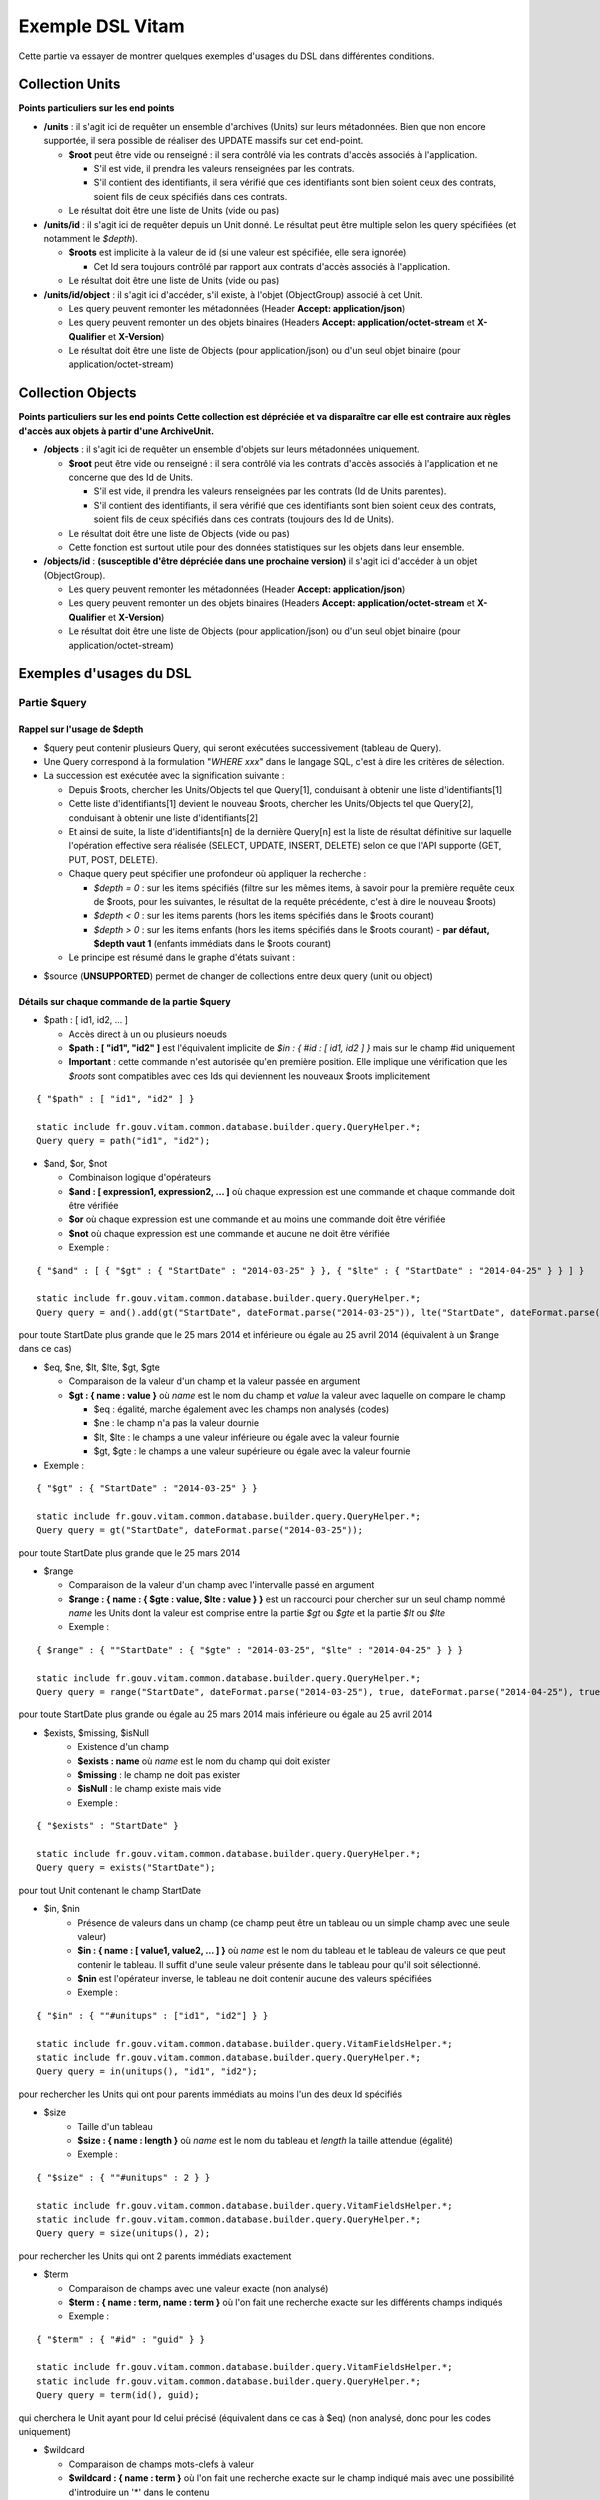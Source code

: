 Exemple DSL Vitam
#################

Cette partie va essayer de montrer quelques exemples d'usages du DSL dans différentes conditions.

Collection Units
================

**Points particuliers sur les end points**

- **/units** : il s'agit ici de requêter un ensemble d'archives (Units) sur leurs métadonnées. Bien que non encore supportée, il sera possible de réaliser des UPDATE massifs sur cet end-point.

  - **$root** peut être vide ou renseigné : il sera contrôlé via les contrats d'accès associés à l'application.

    - S'il est vide, il prendra les valeurs renseignées par les contrats.
    - S'il contient des identifiants, il sera vérifié que ces identifiants sont bien soient ceux des contrats, soient fils de ceux spécifiés dans ces contrats.

  - Le résultat doit être une liste de Units (vide ou pas)

- **/units/id** : il s'agit ici de requêter depuis un Unit donné. Le résultat peut être multiple selon les query spécifiées (et notamment le *$depth*).

  - **$roots** est implicite à la valeur de id (si une valeur est spécifiée, elle sera ignorée)

    - Cet Id sera toujours contrôlé par rapport aux contrats d'accès associés à l'application.

  - Le résultat doit être une liste de Units (vide ou pas)

- **/units/id/object** : il s'agit ici d'accéder, s'il existe, à l'objet (ObjectGroup) associé à cet Unit.

  - Les query peuvent remonter les métadonnées (Header **Accept: application/json**)
  - Les query peuvent remonter un des objets binaires (Headers **Accept: application/octet-stream** et **X-Qualifier** et **X-Version**)
  - Le résultat doit être une liste de Objects (pour application/json) ou d'un seul objet binaire (pour application/octet-stream)

Collection Objects
==================

**Points particuliers sur les end points**
**Cette collection est dépréciée et va disparaître car elle est contraire aux règles d'accès aux objets à partir d'une ArchiveUnit.**

- **/objects** : il s'agit ici de requêter un ensemble d'objets sur leurs métadonnées uniquement.

  - **$root** peut être vide ou renseigné : il sera contrôlé via les contrats d'accès associés à l'application et ne concerne que des Id de Units.

    - S'il est vide, il prendra les valeurs renseignées par les contrats (Id de Units parentes).
    - S'il contient des identifiants, il sera vérifié que ces identifiants sont bien soient ceux des contrats, soient fils de ceux spécifiés dans ces contrats (toujours des Id de Units).

  - Le résultat doit être une liste de Objects (vide ou pas)
  - Cette fonction est surtout utile pour des données statistiques sur les objets dans leur ensemble.

- **/objects/id** : **(susceptible d'être dépréciée dans une prochaine version)** il s'agit ici d'accéder à un objet (ObjectGroup).

  - Les query peuvent remonter les métadonnées (Header **Accept: application/json**)
  - Les query peuvent remonter un des objets binaires (Headers **Accept: application/octet-stream** et **X-Qualifier** et **X-Version**)
  - Le résultat doit être une liste de Objects (pour application/json) ou d'un seul objet binaire (pour application/octet-stream)

Exemples d'usages du DSL
========================

Partie $query
-------------

Rappel sur l'usage de $depth
****************************

- $query peut contenir plusieurs Query, qui seront exécutées successivement (tableau de Query).
- Une Query correspond à la formulation "*WHERE xxx*" dans le langage SQL, c'est à dire les critères de sélection.
- La succession est exécutée avec la signification suivante :

  - Depuis $roots, chercher les Units/Objects tel que Query[1], conduisant à obtenir une liste d'identifiants[1]
  - Cette liste d'identifiants[1] devient le nouveau $roots, chercher les Units/Objects tel que Query[2], conduisant à obtenir une liste d'identifiants[2]
  - Et ainsi de suite, la liste d'identifiants[n] de la dernière Query[n] est la liste de résultat définitive sur laquelle l'opération effective sera réalisée (SELECT, UPDATE, INSERT, DELETE) selon ce que l'API supporte (GET, PUT, POST, DELETE).
  - Chaque query peut spécifier une profondeur où appliquer la recherche :

    - *$depth = 0* : sur les items spécifiés (filtre sur les mêmes items, à savoir pour la première requête ceux de $roots, pour les suivantes, le résultat de la requête précédente, c'est à dire le nouveau $roots)
    - *$depth < 0* : sur les items parents (hors les items spécifiés dans le $roots courant)
    - *$depth > 0* : sur les items enfants (hors les items spécifiés dans le $roots courant)
      - **par défaut, $depth vaut 1** (enfants immédiats dans le $roots courant)

  - Le principe est résumé dans le graphe d'états suivant :

.. image:: images/multi-query-schema.png


- $source (**UNSUPPORTED**) permet de changer de collections entre deux query (unit ou object)

Détails sur chaque commande de la partie $query
***********************************************

- $path : [ id1, id2, ... ]

  - Accès direct à un ou plusieurs noeuds
  - **$path : [ "id1", "id2" ]** est l'équivalent implicite de *$in : { #id : [ id1, id2 ] }* mais sur le champ #id uniquement
  - **Important** : cette commande n'est autorisée qu'en première position. Elle implique une vérification que les *$roots* sont compatibles avec ces Ids qui deviennent les nouveaux $roots implicitement

::

  { "$path" : [ "id1", "id2" ] }

  static include fr.gouv.vitam.common.database.builder.query.QueryHelper.*;
  Query query = path("id1", "id2");


- $and, $or, $not

  - Combinaison logique d'opérateurs
  - **$and : [ expression1, expression2, ... ]** où chaque expression est une commande et chaque commande doit être vérifiée
  - **$or** où chaque expression est une commande et au moins une commande doit être vérifiée
  - **$not** où chaque expression est une commande et aucune ne doit être vérifiée
  - Exemple :

::

   { "$and" : [ { "$gt" : { "StartDate" : "2014-03-25" } }, { "$lte" : { "StartDate" : "2014-04-25" } } ] }

   static include fr.gouv.vitam.common.database.builder.query.QueryHelper.*;
   Query query = and().add(gt("StartDate", dateFormat.parse("2014-03-25")), lte("StartDate", dateFormat.parse("2014-04-25"));

pour toute StartDate plus grande que le 25 mars 2014 et inférieure ou égale au 25 avril 2014 (équivalent à un $range dans ce cas)

- $eq, $ne, $lt, $lte, $gt, $gte

  - Comparaison de la valeur d'un champ et la valeur passée en argument
  - **$gt : { name : value }** où *name* est le nom du champ et *value* la valeur avec laquelle on compare le champ

    - $eq : égalité, marche également avec les champs non analysés (codes)
    - $ne : le champ n'a pas la valeur dournie
    - $lt, $lte : le champs a une valeur inférieure ou égale avec la valeur fournie
    - $gt, $gte : le champs a une valeur supérieure ou égale avec la valeur fournie

- Exemple :
::

   { "$gt" : { "StartDate" : "2014-03-25" } }

   static include fr.gouv.vitam.common.database.builder.query.QueryHelper.*;
   Query query = gt("StartDate", dateFormat.parse("2014-03-25"));

pour toute StartDate plus grande que le 25 mars 2014

- $range

  - Comparaison de la valeur d'un champ avec l'intervalle passé en argument
  - **$range : { name : { $gte : value, $lte : value } }** est un raccourci pour chercher sur un seul champ nommé *name* les Units dont la valeur est comprise entre la partie *$gt* ou *$gte* et la partie *$lt* ou *$lte*
  - Exemple :

::

   { $range" : { ""StartDate" : { "$gte" : "2014-03-25", "$lte" : "2014-04-25" } } }

   static include fr.gouv.vitam.common.database.builder.query.QueryHelper.*;
   Query query = range("StartDate", dateFormat.parse("2014-03-25"), true, dateFormat.parse("2014-04-25"), true);

pour toute StartDate plus grande ou égale au 25 mars 2014 mais inférieure ou égale au 25 avril 2014

- $exists, $missing, $isNull
   - Existence d'un champ
   - **$exists : name** où *name* est le nom du champ qui doit exister
   - **$missing** : le champ ne doit pas exister
   - **$isNull** : le champ existe mais vide
   - Exemple :

::

   { "$exists" : "StartDate" }

   static include fr.gouv.vitam.common.database.builder.query.QueryHelper.*;
   Query query = exists("StartDate");

pour tout Unit contenant le champ StartDate

- $in, $nin
   - Présence de valeurs dans un champ (ce champ peut être un tableau ou un simple champ avec une seule valeur)
   - **$in : { name : [ value1, value2, ... ] }** où *name* est le nom du tableau et le tableau de valeurs ce que peut contenir le tableau. Il suffit d'une seule valeur présente dans le tableau pour qu'il soit sélectionné.
   - **$nin** est l'opérateur inverse, le tableau ne doit contenir aucune des valeurs spécifiées
   - Exemple :

::

   { "$in" : { ""#unitups" : ["id1", "id2"] } }

   static include fr.gouv.vitam.common.database.builder.query.VitamFieldsHelper.*;
   static include fr.gouv.vitam.common.database.builder.query.QueryHelper.*;
   Query query = in(unitups(), "id1", "id2");

pour rechercher les Units qui ont pour parents immédiats au moins l'un des deux Id spécifiés

- $size
   - Taille d'un tableau
   - **$size : { name : length }** où *name* est le nom du tableau et *length* la taille attendue (égalité)
   - Exemple :

::

   { "$size" : { ""#unitups" : 2 } }

   static include fr.gouv.vitam.common.database.builder.query.VitamFieldsHelper.*;
   static include fr.gouv.vitam.common.database.builder.query.QueryHelper.*;
   Query query = size(unitups(), 2);

pour rechercher les Units qui ont 2 parents immédiats exactement

- $term

  - Comparaison de champs avec une valeur exacte (non analysé)
  - **$term : { name : term, name : term }** où l'on fait une recherche exacte sur les différents champs indiqués
  - Exemple :

::

   { "$term" : { "#id" : "guid" } }

   static include fr.gouv.vitam.common.database.builder.query.VitamFieldsHelper.*;
   static include fr.gouv.vitam.common.database.builder.query.QueryHelper.*;
   Query query = term(id(), guid);

qui cherchera le Unit ayant pour Id celui précisé (équivalent dans ce cas à $eq) (non analysé, donc pour les codes uniquement)

- $wildcard

  - Comparaison de champs mots-clefs à valeur
  - **$wildcard : { name : term }** où l'on fait une recherche exacte sur le champ indiqué mais avec une possibilité d'introduire un '\*' dans le contenu
  - Exemple :

::

   { "$wildcard" : { "#type" : "FAC*01" } }

   static include fr.gouv.vitam.common.database.builder.query.VitamFieldsHelper.*;
   static include fr.gouv.vitam.common.database.builder.query.QueryHelper.*;
   Query query = wildcard(type(), "FAC*01");

qui cherchera les Units qui contiennent dans le type (Document Type) une valeur commençant par FAC et terminant par 01 (non analysé, donc pour les codes uniquement)

- $match, $matchPhrase, $matchPhrasePrefix

  - Recherche plein texte soit sur des mots, des phrases ou un préfixe de phrase
  - **$match : { name : words, $max_expansions : n }** où *name* est le nom du champ, *words* les mots que l'on cherche, dans n'importe quel ordre, et optionnellement *n* indiquant une extension des mots recherchés ("seul" avec n=5 permet de trouver "seulement")
  - **$matchPhrase** permet de définir une phrase (*words* constitue une phrase à trouver exactement dans cet ordre)
  - **$matchPhrasePrefix** permet de définir que le champ *name* doit commencer par cette phrase
  - Exemple :

::

   { "$match" : { "Title" : "Napoléon Waterloo" } }

   static include fr.gouv.vitam.common.database.builder.query.QueryHelper.*;
   Query query = match("Title", "Napoléon Waterloo");

qui cherchera les Units qui contiennent les deux mots dans n'importe quel ordre dans le titre

::

   { "$matchPhrase" : { "Description" : "le petit chat est mort" } }

   static include fr.gouv.vitam.common.database.builder.query.QueryHelper.*;
   Query query = matchPhrase("Description", "le petit chat est mort");

qui cherchera les Units qui contiennent la phrase n'importe où dans la description

- $regex

  - Recherche via une expression régulière : **Attention, cette requête est lente et coûteuse**
  - **$regex : { name : regex }** où *name* est le nom du champ et *regex* l'expression au format expression régulière du contenu du champ
  - Exemple :

::

   { "$regex" : { "Title" : "Napoléon.\* [Waterloo | Leipzig]" } }

   static include fr.gouv.vitam.common.database.builder.query.QueryHelper.*;
   Query query = regex("Title", "Napoléon.\* [Waterloo | Leipzig]");

qui cherchera les Units qui contiennent exactement Napoléon suivi de n'importe quoi mais se terminant sur un choix parmi Waterloo ou Leipzig dans le titre

- $search

  - Recherche du type moteur de recherche
  - **$search : { name : searchParameter }** où *name* est le nom du champ, *searchParameter* est une expression de recherche
  - L'expression est formulée avec les opérateurs suivants :

    - **+** signifie AND
    - **|** signifie OR
    - **-** empêche le mot qui lui est accollé (tout sauf ce mot)
    - **"** permet d'exprimer un ensemble de mots en une phrase (l'ordre des mots est impératif dans la recherche)
    - **\*** A la fin d'un mot signifie que l'on recherche tout ce qui contient un mot commençant par
    - **(** et **)** signifie une précédence dans les opérateurs (priorisation des recherches AND, OR)
    - **~N** après un mot est proche du **\*** mais en limitant le nombre de caractères dans la complétion (fuzziness)
    - **~N** après une phrase (encadré par **"**) autorise des "trous" dans la phrase
  - Exemple :

::

   { "$search" : { "Title" : "\"oeufs cuits\" +(tomate | patate) -frite" } }

   static include fr.gouv.vitam.common.database.builder.query.QueryHelper.*;
   Query query = search("Title", "\"oeufs cuits\" +(tomate | patate) -frite");

pour rechercher les Units qui ont dans le titre la phrase "oeufs cuits" et au moins un parmi tomate ou patate, mais pas frite

- $flt, $mlt

  - Recherche « More Like This », soit par valeurs approchées
  - **$mlt : { $fields : [ name1, name2 ], $like : like\_text }** où *name1*, *name2*, ... sont les noms des champs concernés, et *like_text* un champ texte avec lequel on va comparer les différents champs fournies pour trouver des éléments "ressemblant" à la valeur fournie (il s'agit d'une recherche permettant de chercher quelque chose qui ressemble à la valeur fournie, pas l'égalité, en mode plein texte)

    - $mlt : More like this, la méthode recommandée
    - $fmt : Fuzzy like this, une autre que fournie l'indexeur mais pouvant donner plus de faux positif et qui est un assemblage de $match avec une combinaison "$or"

  - Exemple :

::

   { "$mlt" : { "$fields" : ["Title", "Description"], "$like" : "Il était une fois" } }

   static include fr.gouv.vitam.common.database.builder.query.QueryHelper.*;
   Query query = mlt("Il était une fois", "Title", "Description");

pour chercher les Units qui ont dans le titre ou la description un contenu qui s'approche de la phrase spécifiée dans $like.


Partie $action dans la fonction Update
--------------------------------------

- $set

  - change la valeur des champs
  - **$set : { name1 : value1, name2 : value2, ... }** où *nameX* est le nom des champs à changer avec la valeur indiquée dans *valueX*
  - Exemple :

::

   { "$set : { "Title" : "Mon nouveau titre", "Description" : "Ma nouvelle description" }" }

   static include fr.gouv.vitam.common.database.builder.query.action.UpdateActionHelper.*;
   Action action = set("Title", "Mon nouveau titre").add("Description", "Ma nouvelle description");

qui change les champs Title et Description avec les valeurs indiquées

- $unset

  - enlève la valeur des champs
  - **$unset : [ name1, name2, ... ]** où *nameX* est le nom des champs pour lesquels on va supprimer les valeurs

    - Exemple :

::

   { "$unset : [ "StartDate", "EndDate" ]" }

   static include fr.gouv.vitam.common.database.builder.query.action.UpdateActionHelper.*;
   Action action = unset("StartDate", "EndDate");

qui va vider les champs indiqués de toutes valeurs

- $min, $max

  - change la valeur du champ à la valeur minimale/maximale si elle est supérieure/inférieure à la valeur précisée
  - **$min : { name : value }** où *name* est le nom du champ où si sa valeur actuelle est inférieure à *value*, sa valeur sera remplacée par celle-ci
  - **$max** idem en sens inverse, la valeur sera remplacée si l'existante est supérieure à celle indiquée
  - Exemple :

::

   { "$min : { "MonChamp" : 3 }" }

   static include fr.gouv.vitam.common.database.builder.query.action.UpdateActionHelper.*;
   Action action = set("Title", "Mon nouveau titre").add("Description", "Ma nouvelle description");

Si MonCompteur contient 2, MonCompteur vaudra 3, mais si MonCompteur contient 4, la valeur restera inchangée

- $inc

  - incrémente/décremente la valeur du champ selon la valeur indiquée
  - **$inc : { name : value }** où *name* est le nom du champ à incrémenter de la valeur *value* passée en paramètre (positive ou négative)
  - Exemple :

::

   { "$inc : { "MonCompteur" : -2 }" }

   static include fr.gouv.vitam.common.database.builder.query.action.UpdateActionHelper.*;
   Action action = inc("MonCompteur", -2);

décrémente de 2 la valeur initiale de MonCompteur

- $rename

  - change le nom du champ
  - **$rename : { name : newname }** où *name* est le nom du champ à renommer en *newname*
  - les champs préfixés par '#' ne peuvent pas être renommés.
  - Exemple :

::

   { "$rename : { "MonChamp" : "MonNouveauChamp" }" }

   static include fr.gouv.vitam.common.database.builder.query.action.UpdateActionHelper.*;
   Action action = rename("MonChamp", "MonNouveauChamp");

où le champ MonChamp va être renommé en MonNouveauChamp

- $push, $pull

  - ajoute en fin ou retire les éléments de la liste du champ (qui est un tableau)
  - **$push : { name : { $each : [ value, value, ... ] } }** où *name* est le nom du champ de la forme d'un tableau (une valeur peut apparaître plus dune seule fois dans le tableau) et les valeurs sont ajoutées à la fin du tableau
  - **$pull** a la même signification mais inverse, à savoir qu'elle enlève du tableau les valeurs précisées si elles existent
  - Exemple :

::

   { "$push" : { "Tag" : { "$each" : [ "Poisson", "Oiseau" ] } } }

   static include fr.gouv.vitam.common.database.builder.query.action.UpdateActionHelper.*;
   Action action = push("Tag", "Poisson", "Oiseau");

ajoute dans le champ Tag les valeurs précisées à la fin du tableau même si elles existent déjà dans le tableau

- $add

  - ajoute les éléments de la liste du champ (unicité des valeurs)
  - **$add : { name : { $each : [ value, value, ... ] } }** où *name* est le nom du champ de la forme d'une MAP ou SET (une valeur ne peut apparaître qu'une seule fois dans le tableau) et les valeurs sont ajoutées, si elles n'existent pas déjà
  - **$pull** peut être utilisé pour retirer une valeur
  - Exemple :

::

   { "$add" : { "Tag" : { "$each" : [ "Poisson", "Oiseau" ] } } }

   static include fr.gouv.vitam.common.database.builder.query.action.UpdateActionHelper.*;
   Action action = add("Tag", "Poisson", "Oiseau");

ajoute dans le champ Tag les valeurs précisées sauf si elles existent déjà dans le tableau

- $pop

  - ajoute ou retire un élément du tableau en première ou dernière position selon la valeur -1 ou 1
  - **$pop : { name : value }** où *name* est le nom du champ et si *value* vaut -1, retire le premier, si *value* vaut 1, retire le dernier
  - Exemple :

::

   { "$pop" : { "Tag" : -1 } }

   static include fr.gouv.vitam.common.database.builder.query.action.UpdateActionHelper.*;
   Action action = pop("Tag", -1);

retire dans le champ Tag la première valeur du tableau

Exemple d'un SELECT Multi-queries
=================================

::

   {
    "$roots": [ "id0" ],
    "$query": [
      { "$match": { "Title": "titre" }, "$depth": 4 },
      { "$and" : [ { "$gt" : { "StartDate" : "2014-03-25" } },
        { "$lte" : { "EndDate" : "2014-04-25" } } ], "$depth" : 0},
      { "$exists" : "FilePlanPosition" }
    ],
    "$filter": { "$limit": 100 },
    "$projection": { "$fields": { "#id": 1, "title": 1, "#type": 1, "#parents": 1, "#object": 1 } }
   }

   include fr.gouv.vitam.common.database.builder.request.multiple.SelectMultiQuery;
   static include fr.gouv.vitam.common.database.builder.query.VitamFieldsHelper.*;
   static include fr.gouv.vitam.common.database.builder.query.QueryHelper.*;

   Query query1 = match("Title", "titre").setDepthLimit(4);
   Query query2 = and(gt("StartDate", dateFormat.parse("2014-03-25")), lte("EndDate", dateFormat.parse("2014-04-25"))).setDepthLimit(0);
   Query query3 = exists("FilePlanPosition");
   SelectMultiQuery select = new SelectMultiQuery().addRoots("id0").addQueries(query1, query2, query3)
       .setLimitFilter(0, 100).addProjection(id(), "Title", type(), parents(), object());
   JsonNode json = select.getFinalSelect();

1. Cette requête commence avec le Unit id0. A partir de ce Unit, on cherche des Units qui sont fils avec une distance d'au plus 4 du noeud id0 et où Title contient "titre", ce qui donne une nouvelle liste d'Ids.
2. La query suivante utilise la liste d'Ids précédemment obtenue pour effectuer un filtre sur celle-ci ($depth = 0) et vérifie une condition sur StartDate et EndDate, ce qui donne une nouvelle liste d'Ids, sous-ensemble de celle obtenue en étape 1.
3. La query suivante utilise la liste d'Ids précédemment obtenue comme point de départ et cherche les fils immédiats ($depth = 1 implicite) qui vérifie la condition que FilePlanPosition, ce qui donne une nouvelle d'Ids.
4. Sur la base de cette nouvelle liste d'Ids obtenue de l'étape 3, seuls les 100 premiers sont retournés, et le contenu de ce qui est retourné est précisé dans la projection.

A noter qu'il aurait été possible d'optimiser cette requête comme suit :

::

   {
    "$roots": [ "id0" ],
    "$query": [
      { "$and" : [ { "$match": { "Title": "titre" } },
        { "$gt" : { "StartDate" : "2014-03-25" } },
        { "$lte" : { "EndDate" : "2014-04-25" } } ], "$depth" : 4},
      { "$exists" : "FilePlanPosition" }
    ],
    "$filter": { "$limit": 100 },
    "$projection": { "$fields": { "#id": 1, "title": 1, "#type": 1, "#parents": 1, "#object": 1 } }
   }

   include fr.gouv.vitam.common.database.builder.request.multiple.SelectMultiQuery;
   static include fr.gouv.vitam.common.database.builder.query.VitamFieldsHelper.*;
   static include fr.gouv.vitam.common.database.builder.query.QueryHelper.*;

   Query query2 = and(match("Title", "titre"), gt("StartDate", dateFormat.parse("2014-03-25")), lte("EndDate", dateFormat.parse("2014-04-25"))).setDepthLimit(4);
   Query query3 = exists("FilePlanPosition");
   SelectMultiQuery select = new SelectMultiQuery().addRoots("id0").addQueries(query2, query3)
       .setLimitFilter(0, 100).addProjection(id(), "Title", type(), parents(), object());
   JsonNode json = select.getFinalSelect();

Car la requête 1 et 2 sont unifiées en une seule.


Exemple de scénarios
====================

Cas du SIP Mercier.zip
----------------------

**Etape 1**

1. je cherche l'article 2 (ArchivalAgencyArchiveUnitIdentifier) = les discours prononcés devant l'Assemblée nationale

::

  {
    "$roots": [],
    "$query": [
          {
            "$match": {
              "Title": "assemblée"
            },
            "$depth": 20
          },
          {
            "$match": {
              "Title": "discours"
            },
            "$depth": 20
          }
        ]
      }
    ],
    "$filter": {
      "$orderby": {
        "TransactedDate": 1
      }
    },
    "$projection": {
      "$fields": {

     }
    }
  }

**Etape 2**

2. je cherche les discours prononcés lors de la préparation de la loi relative au défenseur des droits, que ce soit à l'Assemblée nationale ou le Sénat (Title = défenseur)

::

  {
    "$roots": [],
    "$query": [
      {
        "$or": [
          {
            "$match": {
              "Title": "sénat"
            }
          },
          {
            "$match": {
              "Title": "assemblée"
            }
          }
        ],
        "$depth": 20
      },
      {
        "$and": [
          {
            "$match": {
              "Title": "défenseur"
            }
          }
        ],
        "$depth": 20
      }
    ],
    "$filter": {
      "$orderby": {
        "TransactedDate": 1
      }
    },
    "$projection": {
      "$fields": {
      }
    }
  }


**Etape 3**

3. je cherche dans le dossier Sénat (Title = Sénat), les discours prononcés lors de la relative au défenseur des droits (Title = défenseur)

::

  {
    "$roots": [],
    "$query": [
      {
        "$and": [
          {
            "$eq": {
              "Title": "Sénat"
            }
          }
        ],
        "$depth": 20
      },
      {
        "$and": [
          {
            "$match": {
              "Title": "défenseur"
            }
          }
        ],
        "$depth": 20
      }
    ],
    "$filter": {
      "$orderby": {
        "TransactedDate": 1
      }
    },
    "$projection": {
      "$fields": {
      }
    }
  }


**Etape 4**

4. je cherche les discours prononcé sur telle intervalle de date (StartDate, EndDate)

::

  {
    "$roots": [],
    "$query": [
        {
        "$or": [
          {
            "$match": {
              "Title": "discours"
            }
          }
        ],
        "$depth": 20
      },
      {
        "$and": [
          { "$range" : { "StartDate" : { "$gte" : "2012-10-22", "$lte" : "2012-11-07" } } },
          { "$range" : { "EndDate" : { "$gte" : "2012-11-07", "$lte" : "2012-11-08" } } }
        ],
        "$depth": 0
      }
    ],
    "$filter": {
      "$orderby": {
        "TransactedDate": 1
      }
    },
    "$projection": {
      "$fields": {

     }
    }
  }


Cas du SIP 1069_OK_RULES_COMPLEXE_COMPLETE.zip
----------------------------------------------

**Etape 1**

1. je cherche l'AU dont le titre est Botzaris (Title = Botzaris)

::

  {
    "$roots": [],
    "$query": [
          {
            "$match": {
              "Title": "Botzaris"
            },
            "$depth": 20
          }
        ]
      }
    ],
    "$filter": {
      "$orderby": {
        "TransactedDate": 1
      }
    },
    "$projection": {
      "$fields": {

     }
    }
  }


**Etape 2**

2. je cherche les AU qui ne seront pas communicables au 01/01/2018 (= les AU qui ont une AccesRule avec une EndDate postérieure au 01/01/2018)

::

  {
    "$roots": [],
    "$query": [
      {
        "$or": [
          {
            "$gt": {
              "#management.AccessRule.EndDate": "2018-01-01"
            }
          }
        ],
        "$depth": 0
      }
    ],
    "$filter": {
      "$orderby": {
        "TransactedDate": 1
      }
    },
    "$projection": {
      "$fields": {
      	"#rules" : 1, "Title" : 1
      }
    }
  }


**Etape 3**

3. je cherche les AU qui ont une AppraisalRule avec sort final = Destroy

::

  {
    "$roots": [],
    "$query": [
      {
        "$or": [
          {
            "$eq": {
              "#management.AppraisalRule.FinalAction": "Destroy"
            }
          }
        ],
        "$depth": 0
      }
    ],
    "$filter": {
      "$orderby": {
        "TransactedDate": 1
      }
    },
    "$projection": {
      "$fields": {
      	"#rules" : 1, "Title" : 1
      }
    }
  }
